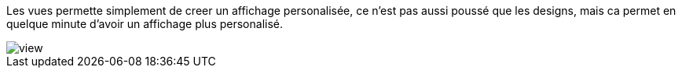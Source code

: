 Les vues permette simplement de creer un affichage personalisée, ce n'est pas aussi poussé que les designs, mais ca permet
en quelque minute d'avoir un affichage plus personalisé.

image::../images/view.JPG[]
